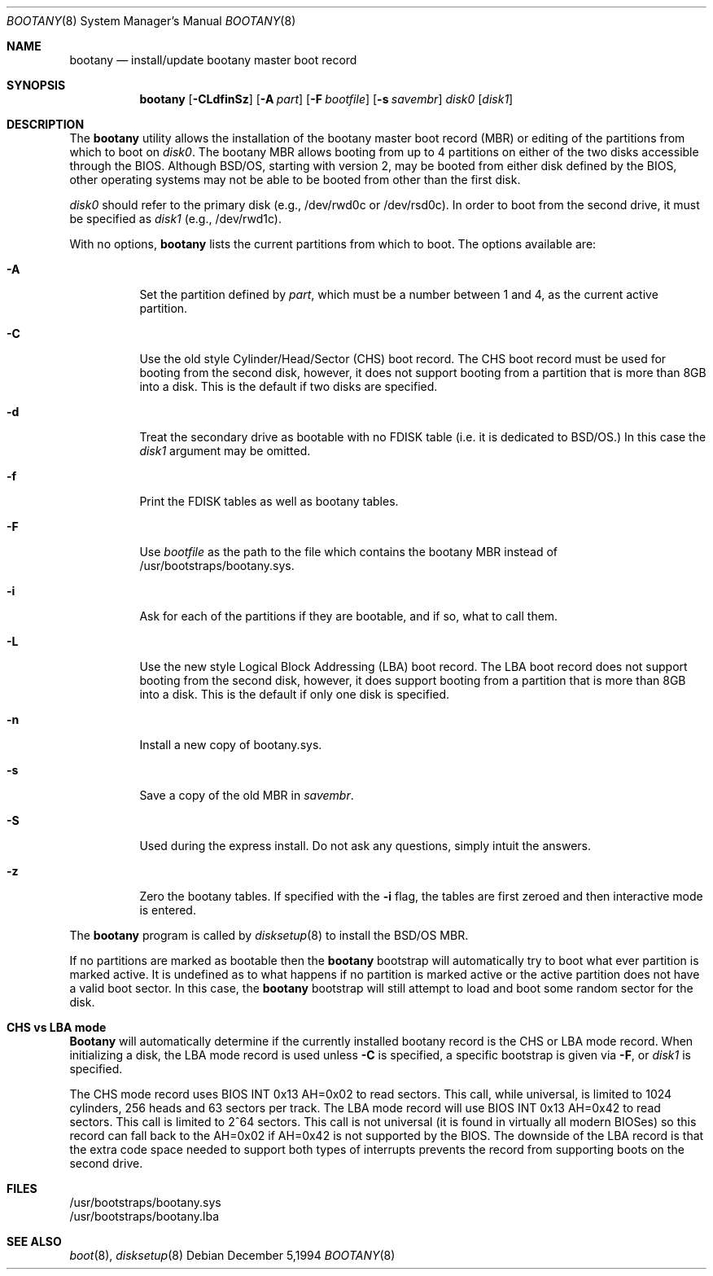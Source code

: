 .\" Copyright (c) 2001 Wind River Systems, Inc.  All rights reserved.
.\"
.\" Copyright (c) 1994 Berkeley Software Design, Inc.  All rights reserved.
.\"
.\" BSDI	bootany.8,v 2.6 2001/10/03 17:29:56 polk Exp
.\"
.Dd "December 5,1994"
.Dt BOOTANY 8
.Os
.Sh NAME
.Nm bootany
.Nd install/update bootany master boot record
.Sh SYNOPSIS
.Nm bootany
.Op Fl CLdfinSz
.Op Fl A Ar part
.Op Fl F Ar bootfile
.Op Fl s Ar savembr
.Ar disk0
.Op Ar disk1
.Sh DESCRIPTION
.Pp
The
.Nm bootany
utility allows the installation of the bootany master boot record (MBR)
or editing of the partitions from which to boot on
.Ar disk0 .
The bootany MBR allows
booting from up to 4 partitions on either of the two disks accessible through
the BIOS.  Although BSD/OS, starting with version 2, may be booted from
either disk defined by the BIOS, other operating systems may not be able
to be booted from other than the first disk.
.Pp
.Ar disk0
should refer to the primary disk (e.g., /dev/rwd0c or /dev/rsd0c).
In order to boot from the second drive, it must be specified as
.Ar disk1
(e.g., /dev/rwd1c).
.Pp
With no options,
.Nm bootany
lists the current partitions from which to boot.
The options available are:
.Bl -tag -width Ds
.It Fl A
Set the partition defined by
.Ar part ,
which must be a number between 1 and 4,
as the current active partition.
.It Fl C
Use the old style Cylinder/Head/Sector (CHS) boot record.  The CHS boot
record must be used for booting from the second disk, however, it does
not support booting from a partition that is more than 8GB into a disk.
This is the default if two disks are specified.
.It Fl d
Treat the secondary drive as bootable with no FDISK table (i.e. it
is dedicated to BSD/OS.)  In this case the
.Ar disk1
argument may be omitted.
.It Fl f
Print the FDISK tables as well as bootany tables.
.It Fl F
Use
.Ar bootfile
as the path to the file which contains the bootany MBR
instead of /usr/bootstraps/bootany.sys.
.It Fl i
Ask for each of the partitions if they are bootable, and if so,
what to call them.
.It Fl L
Use the new style Logical Block Addressing (LBA) boot record.  The LBA boot
record does not support booting from the second disk, however, it does
support booting from a partition that is more than 8GB into a disk.
This is the default if only one disk is specified.
.It Fl n
Install a new copy of bootany.sys.
.It Fl s
Save a copy of the old MBR in
.Ar savembr .
.It Fl S
Used during the express install.
Do not ask any questions, simply intuit the answers.
.It Fl z
Zero the bootany tables.  If specified with the
.Fl i
flag, the tables are first zeroed and then interactive
mode is entered.
.El
.Pp
The
.Nm bootany
program is called by
.Xr disksetup 8
to install the BSD/OS MBR.
.Pp
If no partitions are marked as bootable then the
.Nm bootany
bootstrap
will automatically try to boot what ever partition is marked active.
It is undefined as to what happens if
no partition is marked active or the active partition does not have
a valid boot sector.
In this case, the
.Nm bootany
bootstrap will still attempt to load and boot some random sector for the disk.
.Sh CHS vs LBA mode
.Nm Bootany
will automatically determine if the currently installed bootany record is
the CHS or LBA mode record.  When initializing a disk, the LBA mode record
is used unless
.Fl C
is specified,
a specific bootstrap is given via
.Fl F ,
or
.Ar disk1
is specified.
.Pp
The CHS mode record uses BIOS INT 0x13 AH=0x02 to read sectors.  This
call, while universal, is limited to 1024 cylinders, 256 heads and 63
sectors per track.  The LBA mode record will use BIOS INT 0x13 AH=0x42
to read sectors.  This call is limited to 2^64 sectors.
This call is not universal (it is found in virtually all
modern BIOSes) so this record can fall back to the AH=0x02 if AH=0x42
is not supported by the BIOS.  The downside of the LBA record is that
the extra code space needed to support both types of interrupts prevents
the record from supporting boots on the second drive.
.Sh FILES
/usr/bootstraps/bootany.sys
.br
/usr/bootstraps/bootany.lba
.Sh SEE ALSO
.Xr boot 8 ,
.Xr disksetup 8
